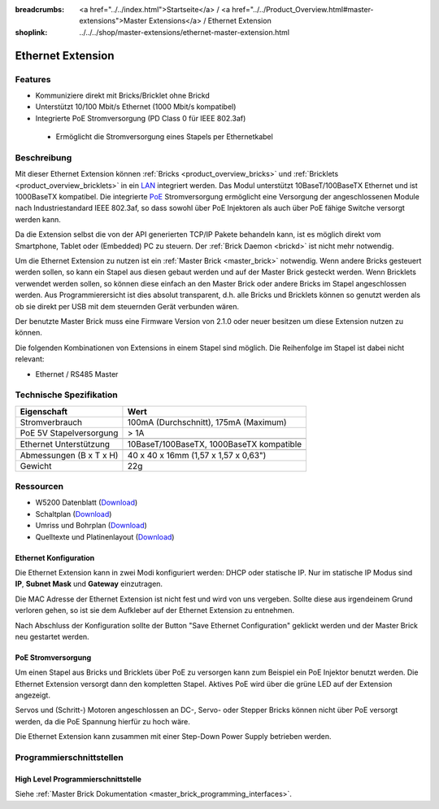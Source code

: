 
:breadcrumbs: <a href="../../index.html">Startseite</a> / <a href="../../Product_Overview.html#master-extensions">Master Extensions</a> / Ethernet Extension
:shoplink: ../../../shop/master-extensions/ethernet-master-extension.html

.. _ethernet_extension:

Ethernet Extension
==================

.. raw:: html

	{% from "macros.html" import tfdocstart, tfdocimg, tfdocend %}
	{{
	    tfdocstart("Extensions/extension_ethernet_tilted_350.jpg",
	               "Extensions/extension_ethernet_tilted_600.jpg",
	               "Ethernet Extension")
	}}
	{{
	    tfdocimg("Extensions/extension_ethernet_cable_100.jpg",
	             "Extensions/extension_ethernet_cable_600.jpg",
	             "Ethernet Extension mit Ethernetkabel")
	}}
	{{
	    tfdocimg("Extensions/extension_ethernet_side_100.jpg",
	             "Extensions/extension_ethernet_side_600.jpg",
	             "Ethernet Extension Seitenansicht")
	}}
	{{
	    tfdocimg("Extensions/extension_ethernet_bottom_100.jpg",
	             "Extensions/extension_ethernet_bottom_600.jpg",
	             "Ethernet Extension von unten")
	}}
	{{
	    tfdocimg("Extensions/extension_ethernet_top_100.jpg",
	             "Extensions/extension_ethernet_top_600.jpg",
	             "Ethernet Extension von oben")
	}}
	{{ tfdocend() }}

Features
--------

* Kommuniziere direkt mit Bricks/Bricklet ohne Brickd
* Unterstützt 10/100 Mbit/s Ethernet (1000 Mbit/s kompatibel)
* Integrierte PoE Stromversorgung (PD Class 0 für IEEE 802.3af)

 * Ermöglicht die Stromversorgung eines Stapels per Ethernetkabel



Beschreibung
------------

Mit dieser Ethernet Extension können :ref:`Bricks <product_overview_bricks>` und
:ref:`Bricklets <product_overview_bricklets>` in ein 
`LAN <https://de.wikipedia.org/wiki/Local_Area_Network>`__ integriert 
werden. Das Modul unterstützt 10BaseT/100BaseTX Ethernet und ist 1000BaseTX 
kompatibel. Die integrierte `PoE <https://de.wikipedia.org/wiki/Power_over_Ethernet>`__
Stromversorgung ermöglicht eine Versorgung der angeschlossenen Module
nach Industriestandard IEEE 802.3af, so dass sowohl über PoE 
Injektoren als auch über PoE fähige Switche versorgt werden kann.

Da die Extension selbst die von der API generierten TCP/IP Pakete behandeln kann, 
ist es möglich direkt vom Smartphone, Tablet oder (Embedded) PC zu steuern. 
Der :ref:`Brick Daemon <brickd>` ist nicht mehr notwendig.

Um die Ethernet Extension zu nutzen ist ein :ref:`Master Brick <master_brick>` 
notwendig. Wenn andere Bricks gesteuert werden sollen, so kann ein Stapel aus 
diesen gebaut werden und auf der Master Brick gesteckt werden. Wenn Bricklets 
verwendet werden sollen, so können diese einfach an den Master Brick oder 
andere Bricks im Stapel angeschlossen werden. Aus Programmierersicht ist 
dies absolut transparent, d.h. alle Bricks und Bricklets können so genutzt 
werden als ob sie direkt per USB mit dem steuernden Gerät verbunden wären.

Der benutzte Master Brick muss eine Firmware Version von 2.1.0 oder neuer 
besitzen um diese Extension nutzen zu können.

Die folgenden Kombinationen von Extensions in einem Stapel sind möglich. 
Die Reihenfolge im Stapel ist dabei nicht relevant:

* Ethernet / RS485 Master


Technische Spezifikation
------------------------

================================  ============================================================
Eigenschaft                       Wert
================================  ============================================================
Stromverbrauch                    100mA (Durchschnitt), 175mA (Maximum)
PoE 5V Stapelversorgung           > 1A
--------------------------------  ------------------------------------------------------------
--------------------------------  ------------------------------------------------------------
Ethernet Unterstützung            10BaseT/100BaseTX, 1000BaseTX kompatible
--------------------------------  ------------------------------------------------------------
--------------------------------  ------------------------------------------------------------
Abmessungen (B x T x H)           40 x 40 x 16mm (1,57 x 1,57 x 0,63")
Gewicht                           22g 
================================  ============================================================


Ressourcen
----------

* W5200 Datenblatt (`Download <https://github.com/Tinkerforge/ethernet-extension/raw/master/datasheets/W5200.pdf>`__)
* Schaltplan (`Download <https://github.com/Tinkerforge/ethernet-extension/raw/master/hardware/ethernet-extension-schematic.pdf>`__)
* Umriss und Bohrplan (`Download <../../_images/Dimensions/ethernet_extension_dimensions.png>`__)
* Quelltexte und Platinenlayout (`Download <https://github.com/Tinkerforge/ethernet-extension>`__)

.. _ethernet_configuration:

Ethernet Konfiguration
^^^^^^^^^^^^^^^^^^^^^^

Die Ethernet Extension kann in zwei Modi konfiguriert werden: DHCP oder 
statische IP. Nur im statische IP Modus sind **IP**, **Subnet Mask** und 
**Gateway** einzutragen.

Die MAC Adresse der Ethernet Extension ist nicht fest und wird von uns 
vergeben. Sollte diese aus irgendeinem Grund verloren gehen, so ist sie dem 
Aufkleber auf der Ethernet Extension zu entnehmen.

Nach Abschluss der Konfiguration sollte der Button "Save Ethernet Configuration"
geklickt werden und der Master Brick neu gestartet werden.

.. image:: /Images/Extensions/extension_ethernet_brickv.jpg
   :scale: 100 %
   :alt: Ethernet Extension Konfiguration
   :align: center
   :target: ../../_images/Extensions/extension_ethernet_brickv.jpg

PoE Stromversorgung
^^^^^^^^^^^^^^^^^^^

Um einen Stapel aus Bricks und Bricklets über PoE zu versorgen
kann zum Beispiel ein PoE Injektor benutzt werden. Die Ethernet 
Extension versorgt dann den kompletten Stapel.
Aktives PoE wird über die grüne LED auf der Extension angezeigt.

Servos und (Schritt-) Motoren angeschlossen an DC-, Servo- oder Stepper Bricks
können nicht über PoE versorgt werden, da die PoE Spannung hierfür zu 
hoch wäre. 

Die Ethernet Extension kann zusammen mit einer Step-Down Power Supply betrieben
werden.

Programmierschnittstellen
-------------------------

High Level Programmierschnittstelle
^^^^^^^^^^^^^^^^^^^^^^^^^^^^^^^^^^^

Siehe :ref:`Master Brick Dokumentation <master_brick_programming_interfaces>`.

